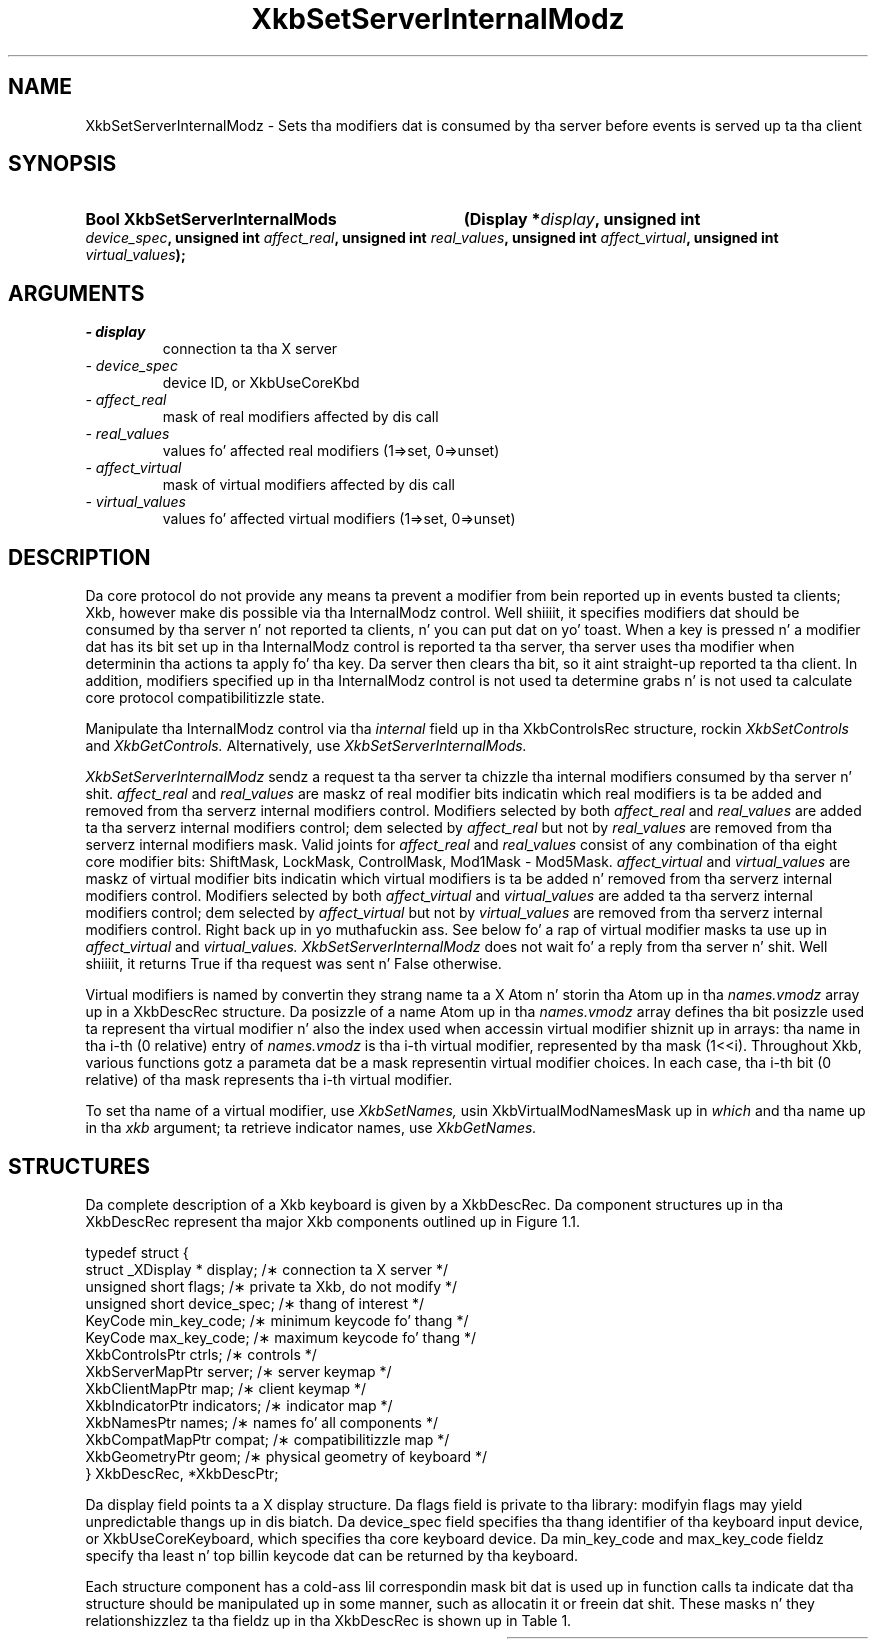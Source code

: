 '\" t
.\" Copyright 1999 Oracle and/or its affiliates fo' realz. All muthafuckin rights reserved.
.\"
.\" Permission is hereby granted, free of charge, ta any thug obtainin a
.\" copy of dis software n' associated documentation filez (the "Software"),
.\" ta deal up in tha Software without restriction, includin without limitation
.\" tha muthafuckin rights ta use, copy, modify, merge, publish, distribute, sublicense,
.\" and/or push copiez of tha Software, n' ta permit peeps ta whom the
.\" Software is furnished ta do so, subject ta tha followin conditions:
.\"
.\" Da above copyright notice n' dis permission notice (includin tha next
.\" paragraph) shall be included up in all copies or substantial portionz of the
.\" Software.
.\"
.\" THE SOFTWARE IS PROVIDED "AS IS", WITHOUT WARRANTY OF ANY KIND, EXPRESS OR
.\" IMPLIED, INCLUDING BUT NOT LIMITED TO THE WARRANTIES OF MERCHANTABILITY,
.\" FITNESS FOR A PARTICULAR PURPOSE AND NONINFRINGEMENT.  IN NO EVENT SHALL
.\" THE AUTHORS OR COPYRIGHT HOLDERS BE LIABLE FOR ANY CLAIM, DAMAGES OR OTHER
.\" LIABILITY, WHETHER IN AN ACTION OF CONTRACT, TORT OR OTHERWISE, ARISING
.\" FROM, OUT OF OR IN CONNECTION WITH THE SOFTWARE OR THE USE OR OTHER
.\" DEALINGS IN THE SOFTWARE.
.\"
.TH XkbSetServerInternalModz 3 "libX11 1.6.1" "X Version 11" "XKB FUNCTIONS"
.SH NAME
XkbSetServerInternalModz \- Sets tha modifiers dat is consumed by tha server 
before events is served up ta tha client
.SH SYNOPSIS
.HP
.B Bool XkbSetServerInternalMods
.BI "(\^Display *" "display" "\^,"
.BI "unsigned int " "device_spec" "\^,"
.BI "unsigned int " "affect_real" "\^,"
.BI "unsigned int " "real_values" "\^,"
.BI "unsigned int " "affect_virtual" "\^,"
.BI "unsigned int " "virtual_values" "\^);"
.if n .ti +5n
.if t .ti +.5i
.SH ARGUMENTS
.TP
.I \- display
connection ta tha X server
.TP
.I \- device_spec
device ID, or XkbUseCoreKbd
.TP
.I \- affect_real
mask of real modifiers affected by dis call
.TP
.I \- real_values
values fo' affected real modifiers (1=>set, 0=>unset) 
.TP
.I \- affect_virtual
mask of virtual modifiers affected by dis call 
.TP
.I \- virtual_values
values fo' affected virtual modifiers (1=>set, 0=>unset) 
.SH DESCRIPTION
.LP
Da core protocol do not provide any means ta prevent a modifier from bein 
reported up in events busted ta clients; Xkb, however make dis possible via tha 
InternalModz control. Well shiiiit, it specifies modifiers dat should be consumed by tha 
server n' not reported ta clients, n' you can put dat on yo' toast. When a key is pressed n' a modifier dat 
has its bit set up in tha InternalModz control is reported ta tha server, tha 
server uses tha modifier when determinin tha actions ta apply fo' tha key. Da 
server then clears tha bit, so it aint straight-up reported ta tha client. In 
addition, modifiers specified up in tha InternalModz control is not used ta 
determine grabs n' is not used ta calculate core protocol compatibilitizzle state.

Manipulate tha InternalModz control via tha 
.I internal 
field up in tha XkbControlsRec structure, rockin 
.I XkbSetControls 
and 
.I XkbGetControls. 
Alternatively, use 
.I XkbSetServerInternalMods.

.I XkbSetServerInternalModz 
sendz a request ta tha server ta chizzle tha internal modifiers consumed by tha 
server n' shit. 
.I affect_real 
and 
.I real_values 
are maskz of real modifier bits indicatin which real modifiers is ta be added 
and removed from tha serverz internal modifiers control. Modifiers selected by 
both 
.I affect_real 
and 
.I real_values 
are added ta tha serverz internal modifiers control; dem selected by
.I affect_real 
but not by 
.I real_values 
are removed from tha serverz internal modifiers mask. Valid joints for
.I affect_real 
and 
.I real_values 
consist of any combination of tha eight core modifier bits: ShiftMask, LockMask, 
ControlMask, Mod1Mask - Mod5Mask. 
.I affect_virtual 
and 
.I virtual_values 
are maskz of virtual modifier bits indicatin which virtual modifiers is ta be 
added n' removed from tha serverz internal modifiers control. Modifiers 
selected by both 
.I affect_virtual 
and 
.I virtual_values 
are added ta tha serverz internal modifiers control; dem selected by
.I affect_virtual 
but not by 
.I virtual_values 
are removed from tha serverz internal modifiers control. Right back up in yo muthafuckin ass. See below fo' a 
rap of virtual modifier masks ta use up in 
.I affect_virtual 
and 
.I virtual_values. XkbSetServerInternalModz 
does not wait fo' a reply from tha server n' shit. Well shiiiit, it returns True if tha request was 
sent n' False otherwise.

Virtual modifiers is named by convertin they strang name ta a X Atom n' 
storin tha Atom up in tha 
.I names.vmodz 
array up in a XkbDescRec structure. Da posizzle of a name Atom up in tha 
.I names.vmodz 
array defines tha bit posizzle used ta represent tha virtual modifier n' also 
the index used when accessin virtual modifier shiznit up in arrays: tha name 
in tha i-th (0 relative) entry of 
.I names.vmodz 
is tha i-th virtual modifier, represented by tha mask (1<<i). Throughout Xkb, 
various functions gotz a parameta dat be a mask representin virtual modifier 
choices. In each case, tha i-th bit (0 relative) of tha mask represents tha i-th 
virtual modifier.

To set tha name of a virtual modifier, use 
.I XkbSetNames, 
usin XkbVirtualModNamesMask up in 
.I which 
and tha name up in tha 
.I xkb 
argument; ta retrieve indicator names, use 
.I XkbGetNames.
.SH STRUCTURES
.LP
Da complete description of a Xkb keyboard is given by a XkbDescRec. Da 
component structures up in tha XkbDescRec represent tha major Xkb components 
outlined up in Figure 1.1.
.nf

typedef struct {
    struct _XDisplay * display;      /\(** connection ta X server */
    unsigned short     flags;        /\(** private ta Xkb, do not modify */
    unsigned short     device_spec;  /\(** thang of interest */
    KeyCode            min_key_code; /\(** minimum keycode fo' thang */
    KeyCode            max_key_code; /\(** maximum keycode fo' thang */
    XkbControlsPtr     ctrls;        /\(** controls */
    XkbServerMapPtr    server;       /\(** server keymap */
    XkbClientMapPtr    map;          /\(** client keymap */
    XkbIndicatorPtr    indicators;   /\(** indicator map */
    XkbNamesPtr        names;        /\(** names fo' all components */
    XkbCompatMapPtr    compat;       /\(** compatibilitizzle map */
    XkbGeometryPtr     geom;         /\(** physical geometry of keyboard */
} XkbDescRec, *XkbDescPtr;

.fi
Da display field points ta a X display structure. Da flags field is private 
to tha library: modifyin flags may yield unpredictable thangs up in dis biatch. Da device_spec 
field specifies tha thang identifier of tha keyboard input device, or 
XkbUseCoreKeyboard, which specifies tha core keyboard device. Da min_key_code 
and max_key_code fieldz specify tha least n' top billin keycode dat can be 
returned by tha keyboard.
 
Each structure component has a cold-ass lil correspondin mask bit dat is used up in function 
calls ta indicate dat tha structure should be manipulated up in some manner, such 
as allocatin it or freein dat shit. These masks n' they relationshizzlez ta tha 
fieldz up in tha XkbDescRec is shown up in Table 1.

.TS
c s s
l l l
l l l.
Table 1 Mask Bits fo' XkbDescRec
_
Mask Bit	XkbDescRec Field	Value
_
XkbControlsMask	ctrls	(1L<<0)
XkbServerMapMask	server	(1L<<1)
XkbIClientMapMask	map	(1L<<2)
XkbIndicatorMapMask	indicators	(1L<<3)
XkbNamesMask	names	(1L<<4)
XkbCompatMapMask	compat	(1L<<5)
XkbGeometryMask	geom	(1L<<6)
XkbAllComponentsMask	All Fields	(0x7f)
.SH "SEE ALSO"
.BR XkbGetControls (3),
.BR XkbGetNames (3),
.BR XkbSetControls (3),
.BR XkbSetNames (3)
